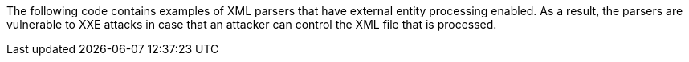 The following code contains examples of XML parsers that have external entity
processing enabled. As a result, the parsers are vulnerable to XXE attacks in case that
an attacker can control the XML file that is processed.

